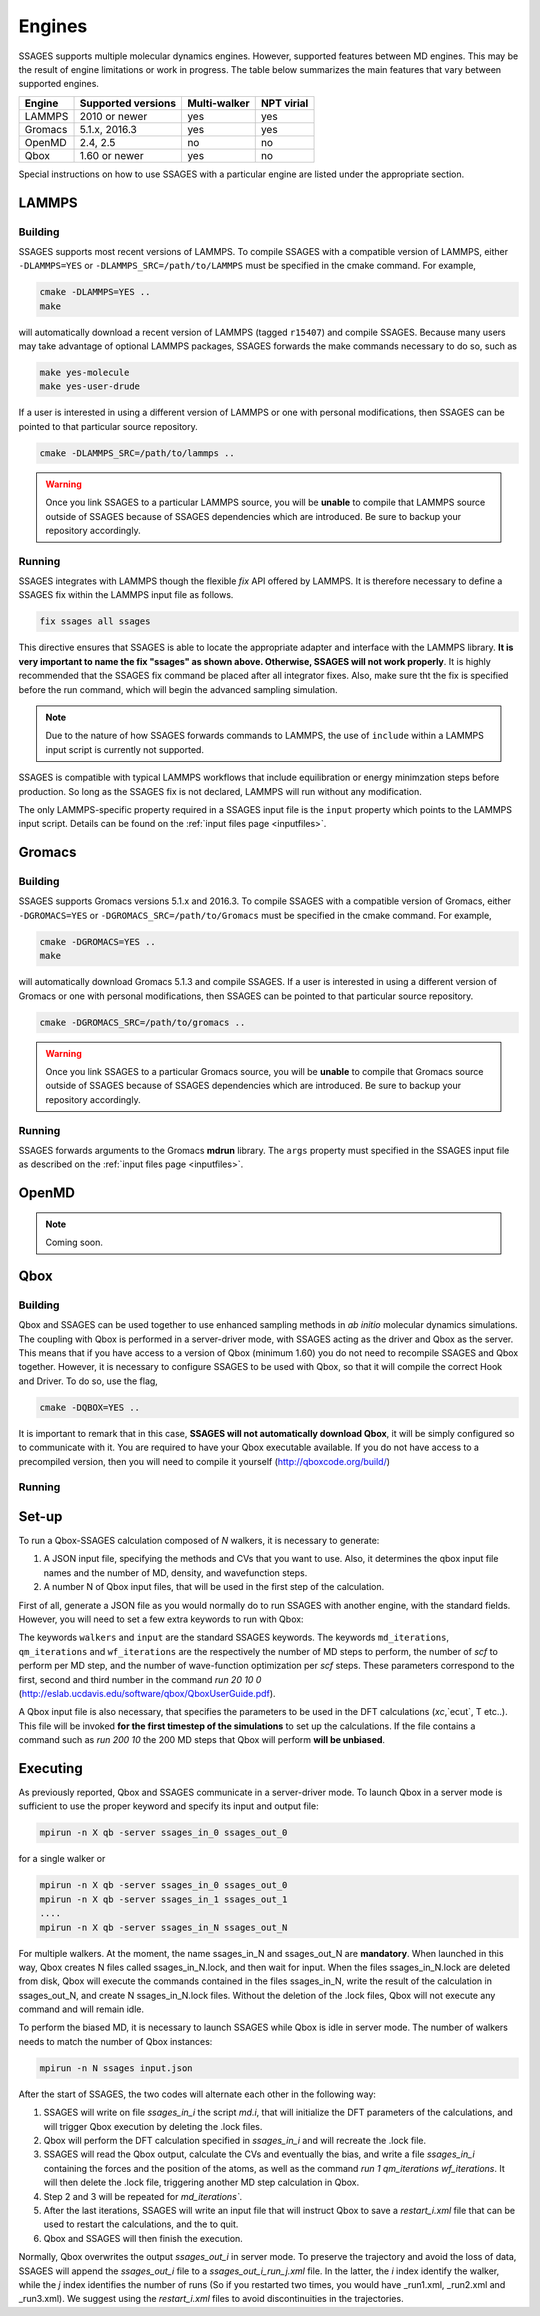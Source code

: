 .. _engines:

Engines
=======

SSAGES supports multiple molecular dynamics engines. However, supported 
features between MD engines. This may be the result of engine limitations 
or work in progress. The table below summarizes the main features that 
vary between supported engines. 

+----------+---------------------+--------------+----------------+
| Engine   | Supported versions  | Multi-walker | NPT virial     |
+==========+=====================+==============+================+
| LAMMPS   |    2010 or newer    |    yes       |   yes          |
+----------+---------------------+--------------+----------------+ 
| Gromacs  |    5.1.x, 2016.3    |    yes       |   yes          |
+----------+---------------------+--------------+----------------+
| OpenMD   |      2.4, 2.5       |    no        |   no           |
+----------+---------------------+--------------+----------------+
| Qbox     |   1.60 or newer     |    yes       |   no           |
+----------+---------------------+--------------+----------------+

Special instructions on how to use SSAGES with a particular engine are
listed under the appropriate section. 

LAMMPS
^^^^^^

Building
~~~~~~~~

SSAGES supports most recent versions of LAMMPS. To compile SSAGES with a 
compatible version of LAMMPS, either ``-DLAMMPS=YES`` or 
``-DLAMMPS_SRC=/path/to/LAMMPS`` must be specified in the cmake command. 
For example, 

.. code:: bash 

	cmake -DLAMMPS=YES .. 
	make

will automatically download a recent version of LAMMPS (tagged ``r15407``) 
and compile SSAGES. Because many users may take advantage of optional LAMMPS
packages, SSAGES forwards the make commands necessary to do so, such 
as 

.. code:: bash 

	make yes-molecule
	make yes-user-drude

If a user is interested in using a different version of LAMMPS or one with 
personal modifications, then SSAGES can be pointed to that particular source 
repository.

.. code:: bash 

	cmake -DLAMMPS_SRC=/path/to/lammps .. 

.. warning:: 

	Once you link SSAGES to a particular LAMMPS source, you will be 
	**unable** to compile that LAMMPS source outside of SSAGES because of 
	SSAGES dependencies which are introduced. Be sure to backup your 
	repository accordingly. 

Running 
~~~~~~~

SSAGES integrates with LAMMPS though the flexible *fix* API offered 
by LAMMPS. It is therefore necessary to define a SSAGES fix within 
the LAMMPS input file as follows.

.. code::

	fix ssages all ssages

This directive ensures that SSAGES is able to locate the appropriate 
adapter and interface with the LAMMPS library. **It is very important to 
name the fix "ssages" as shown above. Otherwise, SSAGES will not work 
properly**. It is highly recommended that the SSAGES fix command be placed 
after all integrator fixes. Also, make sure tht the fix is specified before
the run command, which will begin the advanced sampling simulation. 

.. note::

	Due to the nature of how SSAGES forwards commands to LAMMPS, the use 
	of ``include`` within a LAMMPS input script is currently not supported.

SSAGES is compatible with typical LAMMPS workflows that include equilibration 
or energy minimzation steps before production. So long as the SSAGES fix is not 
declared, LAMMPS will run without any modification. 

The only LAMMPS-specific property required in a SSAGES input file is the ``input`` 
property which points to the LAMMPS input script. Details can be found on the 
:ref:`input files page <inputfiles>`.

Gromacs
^^^^^^^

Building
~~~~~~~~

SSAGES supports Gromacs versions 5.1.x and 2016.3. To compile SSAGES with a 
compatible version of Gromacs, either ``-DGROMACS=YES`` or 
``-DGROMACS_SRC=/path/to/Gromacs`` must be specified in the cmake command. 
For example, 

.. code:: bash 

	cmake -DGROMACS=YES .. 
	make

will automatically download Gromacs 5.1.3 and compile SSAGES. 
If a user is interested in using a different version of Gromacs or one with 
personal modifications, then SSAGES can be pointed to that particular source 
repository.

.. code:: bash 

	cmake -DGROMACS_SRC=/path/to/gromacs .. 

.. warning:: 

	Once you link SSAGES to a particular Gromacs source, you will be 
	**unable** to compile that Gromacs source outside of SSAGES because of 
	SSAGES dependencies which are introduced. Be sure to backup your 
	repository accordingly. 

Running 
~~~~~~~

SSAGES forwards arguments to the Gromacs **mdrun** library. The 
``args`` property must specified in the SSAGES input file as 
described on the :ref:`input files page <inputfiles>`.

OpenMD
^^^^^^^

.. note:: 

	Coming soon. 

Qbox
^^^^^^^

Building
~~~~~~

Qbox and SSAGES can be used together to use enhanced sampling methods in *ab initio* molecular dynamics simulations. The coupling with Qbox is performed in a server-driver mode, with SSAGES acting as the driver and Qbox as the server. This means that if you have access to a version of Qbox (minimum 1.60) you do not need to recompile SSAGES and Qbox together. However, it is necessary to configure SSAGES to be used with Qbox, so that it will compile the correct Hook and Driver. To do so, use the flag,

.. code:: bash

        cmake -DQBOX=YES .. 

It is important to remark that in this case, **SSAGES will not automatically download Qbox**, it will be simply configured so to communicate with it. You are required to have your Qbox executable available. If you do not have access to a precompiled version, then you will need to compile it yourself (http://qboxcode.org/build/)

Running
~~~~~~~

Set-up
^^^^^^
To run a Qbox-SSAGES calculation composed of `N` walkers, it is necessary to generate:

1. A JSON input file, specifying the methods and CVs that you want to use. Also, it determines the qbox input file names and the number of MD, density, and wavefunction steps.
2. A number N of Qbox input files, that will be used in the first step of the calculation.

First of all, generate a JSON file as you would normally do to run SSAGES with another engine, with the standard fields. However, you will need to set a few extra keywords to run with Qbox:

.. code:: javascript
       {
           "walkers": N,
           "input": "[md.1,md.2,..md.N]",
           "md_iterations" : 10,
           "qm_iterations" : 30,
           "wf_iterations" : 1,
       }

The keywords ``walkers`` and ``input`` are the standard SSAGES keywords. The keywords ``md_iterations``, ``qm_iterations`` and ``wf_iterations``  are the respectively the number of MD steps to perform, the number of `scf` to perform per MD step, and the number of wave-function optimization per `scf` steps. These parameters correspond to the first, second and third number in the command `run 20 10 0` (http://eslab.ucdavis.edu/software/qbox/QboxUserGuide.pdf).

A Qbox input file is also necessary, that specifies the parameters to be used in the DFT calculations (`xc`,`ecut`, T etc..). This file will be invoked **for the first timestep of the simulations** to set up the calculations. If the file contains a command such as `run 200 10` the 200 MD steps that Qbox will perform **will be unbiased**.

Executing
^^^^^^^^^^

As previously reported, Qbox and SSAGES communicate in a server-driver mode. To launch Qbox in a server mode is sufficient to use the proper keyword and specify its input and output file:

.. code:: bash
       
       mpirun -n X qb -server ssages_in_0 ssages_out_0

for a single walker or 

.. code:: bash

       mpirun -n X qb -server ssages_in_0 ssages_out_0
       mpirun -n X qb -server ssages_in_1 ssages_out_1
       ....
       mpirun -n X qb -server ssages_in_N ssages_out_N

For multiple walkers. At the moment, the name ssages_in_N and ssages_out_N are **mandatory**. When launched in this way, Qbox creates N files called ssages_in_N.lock, and then wait for input. When the files ssages_in_N.lock are deleted from disk, Qbox will execute the commands contained in the files ssages_in_N, write the result of the calculation in ssages_out_N, and create N ssages_in_N.lock files. Without the deletion of the .lock files, Qbox will not execute any command and will remain idle.

To perform the biased MD, it is necessary to launch SSAGES while Qbox is idle in server mode. The number of walkers needs to match the number of Qbox instances:

.. code::

       mpirun -n N ssages input.json

After the start of SSAGES, the two codes will alternate each other in the following way:

1. SSAGES will write on file `ssages_in_i` the script `md.i`, that will initialize the DFT parameters of the calculations, and will trigger Qbox execution by deleting the .lock files.
2. Qbox will perform the DFT calculation specified in `ssages_in_i` and will recreate the .lock file.
3. SSAGES will read the Qbox output, calculate the CVs and eventually the bias, and write a file `ssages_in_i` containing the forces and the position of the atoms, as well as the command `run 1 qm_iterations wf_iterations`. It will then delete the .lock file, triggering another MD step calculation in Qbox.
4. Step 2 and 3 will be repeated for `md_iterations``. 
5. After the last iterations, SSAGES will write an input file that will instruct Qbox to save a `restart_i.xml` file that can be used to restart the calculations, and the to quit.
6. Qbox and SSAGES will then finish the execution.

Normally, Qbox overwrites the output `ssages_out_i` in server mode. To preserve the trajectory and avoid the loss of data, SSAGES will append the `ssages_out_i` file to a `ssages_out_i_run_j.xml` file. In the latter, the `i` index identify the walker, while the `j` index identifies the number of runs (So if you restarted two times, you would have _run1.xml, _run2.xml and _run3.xml). We suggest using the `restart_i.xml` files to avoid discontinuities in the trajectories.

